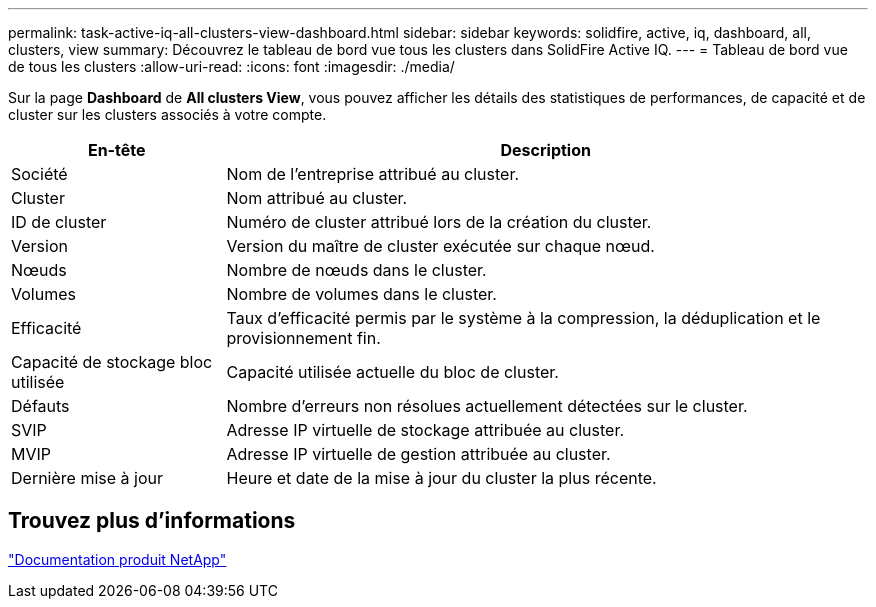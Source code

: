 ---
permalink: task-active-iq-all-clusters-view-dashboard.html 
sidebar: sidebar 
keywords: solidfire, active, iq, dashboard, all, clusters, view 
summary: Découvrez le tableau de bord vue tous les clusters dans SolidFire Active IQ. 
---
= Tableau de bord vue de tous les clusters
:allow-uri-read: 
:icons: font
:imagesdir: ./media/


[role="lead"]
Sur la page *Dashboard* de *All clusters View*, vous pouvez afficher les détails des statistiques de performances, de capacité et de cluster sur les clusters associés à votre compte.

[cols="25,75"]
|===
| En-tête | Description 


| Société | Nom de l'entreprise attribué au cluster. 


| Cluster | Nom attribué au cluster. 


| ID de cluster | Numéro de cluster attribué lors de la création du cluster. 


| Version | Version du maître de cluster exécutée sur chaque nœud. 


| Nœuds | Nombre de nœuds dans le cluster. 


| Volumes | Nombre de volumes dans le cluster. 


| Efficacité | Taux d'efficacité permis par le système à la compression, la déduplication et le provisionnement fin. 


| Capacité de stockage bloc utilisée | Capacité utilisée actuelle du bloc de cluster. 


| Défauts | Nombre d'erreurs non résolues actuellement détectées sur le cluster. 


| SVIP | Adresse IP virtuelle de stockage attribuée au cluster. 


| MVIP | Adresse IP virtuelle de gestion attribuée au cluster. 


| Dernière mise à jour | Heure et date de la mise à jour du cluster la plus récente. 
|===


== Trouvez plus d'informations

https://www.netapp.com/support-and-training/documentation/["Documentation produit NetApp"^]

